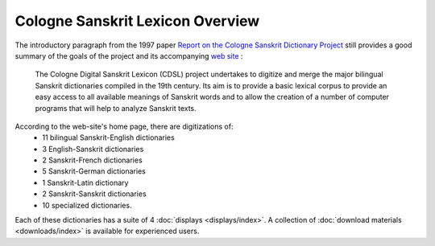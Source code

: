 
Cologne Sanskrit Lexicon Overview
=================================

The introductory paragraph from the 1997 paper 
`Report on the Cologne Sanskrit Dictionary Project <http://www.sanskrit-lexicon.uni-koeln.de/CDSL.pdf>`__
still provides a good summary of the goals of  the project and its accompanying
`web site <http://www.sanskrit-lexicon.uni-koeln.de/>`__ :

  The Cologne Digital Sanskrit Lexicon (CDSL) project undertakes to digitize and merge
  the major bilingual Sanskrit dictionaries compiled in the 19th century. Its aim is to
  provide a basic lexical corpus to provide an easy access to all available meanings of
  Sanskrit words and to allow the creation of a number of computer programs that will
  help to analyze Sanskrit texts.


According to  the web-site's home page, there are digitizations of: 
 * 11 bilingual Sanskrit-English dictionaries
 *  3 English-Sanskrit dictionaries
 *  2 Sanskrit-French dictionaries
 *  5 Sanskrit-German dictionaries
 *  1 Sanskrit-Latin dictionary
 *  2 Sanskrit-Sanskrit dictionaries
 * 10 specialized dictionaries.

Each of these dictionaries has a suite of 4 :doc:`displays <displays/index>`.  
A collection of :doc:`download materials <downloads/index>` is available for experienced users.
